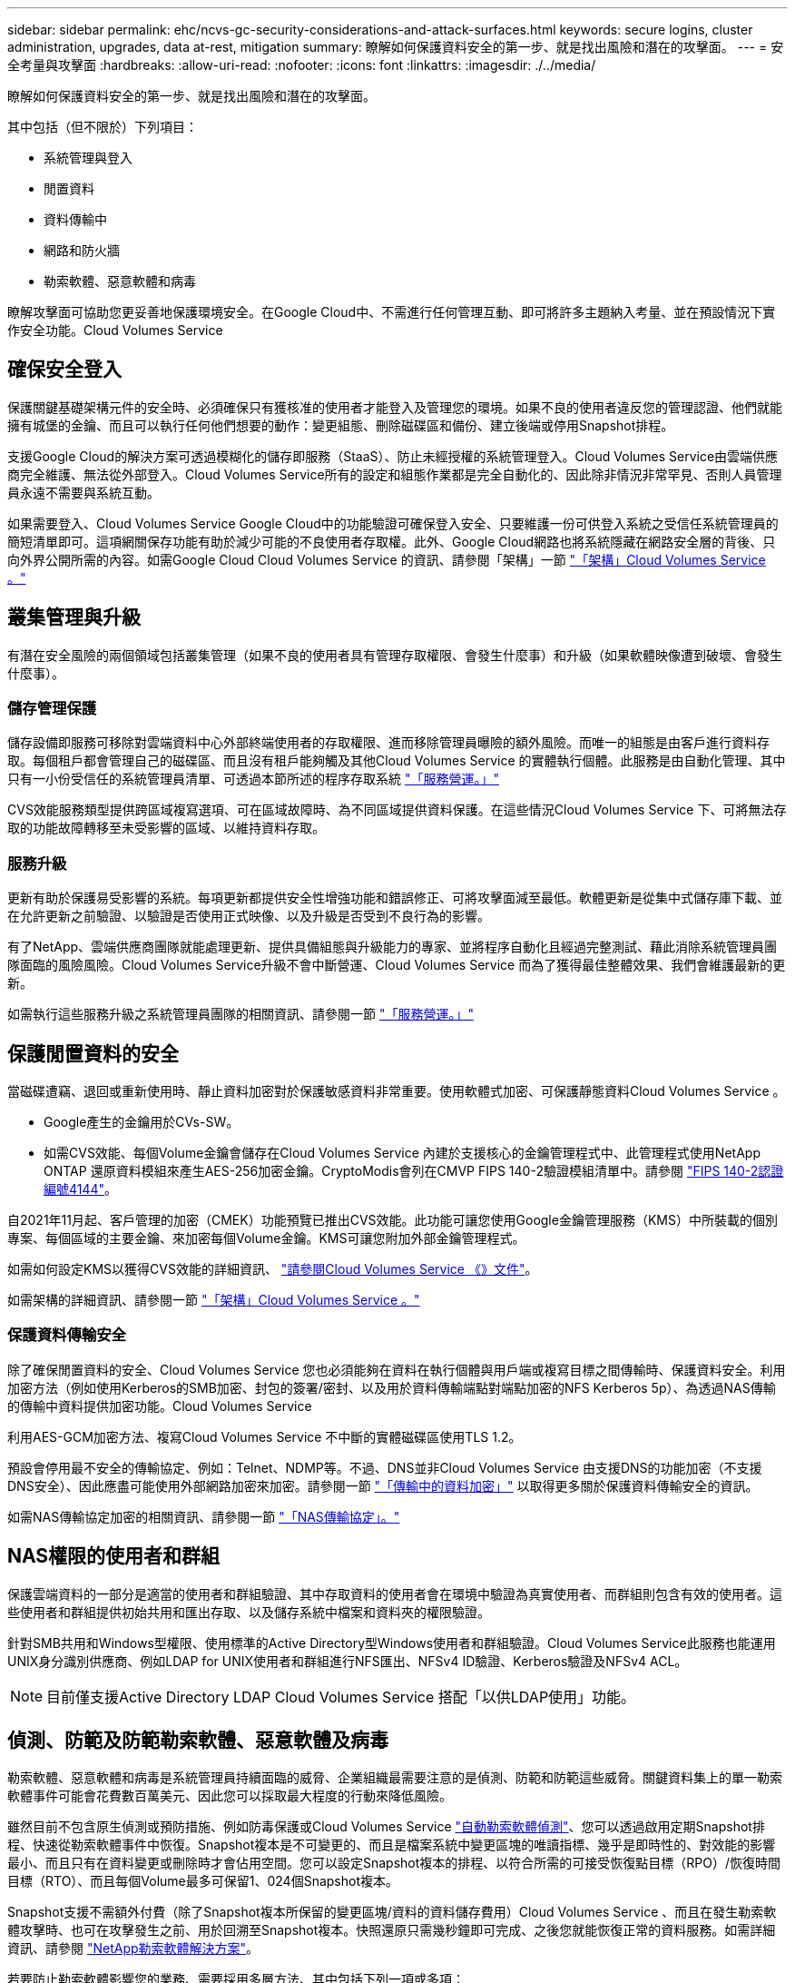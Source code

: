 ---
sidebar: sidebar 
permalink: ehc/ncvs-gc-security-considerations-and-attack-surfaces.html 
keywords: secure logins, cluster administration, upgrades, data at-rest, mitigation 
summary: 瞭解如何保護資料安全的第一步、就是找出風險和潛在的攻擊面。 
---
= 安全考量與攻擊面
:hardbreaks:
:allow-uri-read: 
:nofooter: 
:icons: font
:linkattrs: 
:imagesdir: ./../media/


[role="lead"]
瞭解如何保護資料安全的第一步、就是找出風險和潛在的攻擊面。

其中包括（但不限於）下列項目：

* 系統管理與登入
* 閒置資料
* 資料傳輸中
* 網路和防火牆
* 勒索軟體、惡意軟體和病毒


瞭解攻擊面可協助您更妥善地保護環境安全。在Google Cloud中、不需進行任何管理互動、即可將許多主題納入考量、並在預設情況下實作安全功能。Cloud Volumes Service



== 確保安全登入

保護關鍵基礎架構元件的安全時、必須確保只有獲核准的使用者才能登入及管理您的環境。如果不良的使用者違反您的管理認證、他們就能擁有城堡的金鑰、而且可以執行任何他們想要的動作：變更組態、刪除磁碟區和備份、建立後端或停用Snapshot排程。

支援Google Cloud的解決方案可透過模糊化的儲存即服務（StaaS）、防止未經授權的系統管理登入。Cloud Volumes Service由雲端供應商完全維護、無法從外部登入。Cloud Volumes Service所有的設定和組態作業都是完全自動化的、因此除非情況非常罕見、否則人員管理員永遠不需要與系統互動。

如果需要登入、Cloud Volumes Service Google Cloud中的功能驗證可確保登入安全、只要維護一份可供登入系統之受信任系統管理員的簡短清單即可。這項網關保存功能有助於減少可能的不良使用者存取權。此外、Google Cloud網路也將系統隱藏在網路安全層的背後、只向外界公開所需的內容。如需Google Cloud Cloud Volumes Service 的資訊、請參閱「架構」一節 link:ncvs-gc-cloud-volumes-service-architecture.html["「架構」Cloud Volumes Service 。"]



== 叢集管理與升級

有潛在安全風險的兩個領域包括叢集管理（如果不良的使用者具有管理存取權限、會發生什麼事）和升級（如果軟體映像遭到破壞、會發生什麼事）。



=== 儲存管理保護

儲存設備即服務可移除對雲端資料中心外部終端使用者的存取權限、進而移除管理員曝險的額外風險。而唯一的組態是由客戶進行資料存取。每個租戶都會管理自己的磁碟區、而且沒有租戶能夠觸及其他Cloud Volumes Service 的實體執行個體。此服務是由自動化管理、其中只有一小份受信任的系統管理員清單、可透過本節所述的程序存取系統 link:ncvs-gc-service-operation.html["「服務營運。」"]

CVS效能服務類型提供跨區域複寫選項、可在區域故障時、為不同區域提供資料保護。在這些情況Cloud Volumes Service 下、可將無法存取的功能故障轉移至未受影響的區域、以維持資料存取。



=== 服務升級

更新有助於保護易受影響的系統。每項更新都提供安全性增強功能和錯誤修正、可將攻擊面減至最低。軟體更新是從集中式儲存庫下載、並在允許更新之前驗證、以驗證是否使用正式映像、以及升級是否受到不良行為的影響。

有了NetApp、雲端供應商團隊就能處理更新、提供具備組態與升級能力的專家、並將程序自動化且經過完整測試、藉此消除系統管理員團隊面臨的風險風險。Cloud Volumes Service升級不會中斷營運、Cloud Volumes Service 而為了獲得最佳整體效果、我們會維護最新的更新。

如需執行這些服務升級之系統管理員團隊的相關資訊、請參閱一節 link:ncvs-gc-service-operation.html["「服務營運。」"]



== 保護閒置資料的安全

當磁碟遭竊、退回或重新使用時、靜止資料加密對於保護敏感資料非常重要。使用軟體式加密、可保護靜態資料Cloud Volumes Service 。

* Google產生的金鑰用於CVs-SW。
* 如需CVS效能、每個Volume金鑰會儲存在Cloud Volumes Service 內建於支援核心的金鑰管理程式中、此管理程式使用NetApp ONTAP 還原資料模組來產生AES-256加密金鑰。CryptoModis會列在CMVP FIPS 140-2驗證模組清單中。請參閱 https://csrc.nist.gov/projects/cryptographic-module-validation-program/certificate/4144["FIPS 140-2認證編號4144"^]。


自2021年11月起、客戶管理的加密（CMEK）功能預覽已推出CVS效能。此功能可讓您使用Google金鑰管理服務（KMS）中所裝載的個別專案、每個區域的主要金鑰、來加密每個Volume金鑰。KMS可讓您附加外部金鑰管理程式。

如需如何設定KMS以獲得CVS效能的詳細資訊、 https://cloud.google.com/architecture/partners/netapp-cloud-volumes/customer-managed-keys?hl=en_US["請參閱Cloud Volumes Service 《》文件"^]。

如需架構的詳細資訊、請參閱一節 link:ncvs-gc-cloud-volumes-service-architecture.html["「架構」Cloud Volumes Service 。"]



=== 保護資料傳輸安全

除了確保閒置資料的安全、Cloud Volumes Service 您也必須能夠在資料在執行個體與用戶端或複寫目標之間傳輸時、保護資料安全。利用加密方法（例如使用Kerberos的SMB加密、封包的簽署/密封、以及用於資料傳輸端點對端點加密的NFS Kerberos 5p）、為透過NAS傳輸的傳輸中資料提供加密功能。Cloud Volumes Service

利用AES-GCM加密方法、複寫Cloud Volumes Service 不中斷的實體磁碟區使用TLS 1.2。

預設會停用最不安全的傳輸協定、例如：Telnet、NDMP等。不過、DNS並非Cloud Volumes Service 由支援DNS的功能加密（不支援DNS安全）、因此應盡可能使用外部網路加密來加密。請參閱一節 link:ncvs-gc-data-encryption-in-transit.html["「傳輸中的資料加密」"] 以取得更多關於保護資料傳輸安全的資訊。

如需NAS傳輸協定加密的相關資訊、請參閱一節 link:ncvs-gc-data-encryption-in-transit.html#nas-protocols["「NAS傳輸協定」。"]



== NAS權限的使用者和群組

保護雲端資料的一部分是適當的使用者和群組驗證、其中存取資料的使用者會在環境中驗證為真實使用者、而群組則包含有效的使用者。這些使用者和群組提供初始共用和匯出存取、以及儲存系統中檔案和資料夾的權限驗證。

針對SMB共用和Windows型權限、使用標準的Active Directory型Windows使用者和群組驗證。Cloud Volumes Service此服務也能運用UNIX身分識別供應商、例如LDAP for UNIX使用者和群組進行NFS匯出、NFSv4 ID驗證、Kerberos驗證及NFSv4 ACL。


NOTE: 目前僅支援Active Directory LDAP Cloud Volumes Service 搭配「以供LDAP使用」功能。



== 偵測、防範及防範勒索軟體、惡意軟體及病毒

勒索軟體、惡意軟體和病毒是系統管理員持續面臨的威脅、企業組織最需要注意的是偵測、防範和防範這些威脅。關鍵資料集上的單一勒索軟體事件可能會花費數百萬美元、因此您可以採取最大程度的行動來降低風險。

雖然目前不包含原生偵測或預防措施、例如防毒保護或Cloud Volumes Service https://www.netapp.com/blog/prevent-ransomware-spread-ONTAP/["自動勒索軟體偵測"^]、您可以透過啟用定期Snapshot排程、快速從勒索軟體事件中恢復。Snapshot複本是不可變更的、而且是檔案系統中變更區塊的唯讀指標、幾乎是即時性的、對效能的影響最小、而且只有在資料變更或刪除時才會佔用空間。您可以設定Snapshot複本的排程、以符合所需的可接受恢復點目標（RPO）/恢復時間目標（RTO）、而且每個Volume最多可保留1、024個Snapshot複本。

Snapshot支援不需額外付費（除了Snapshot複本所保留的變更區塊/資料的資料儲存費用）Cloud Volumes Service 、而且在發生勒索軟體攻擊時、也可在攻擊發生之前、用於回溯至Snapshot複本。快照還原只需幾秒鐘即可完成、之後您就能恢復正常的資料服務。如需詳細資訊、請參閱 https://www.netapp.com/pdf.html?item=/media/16716-sb-3938pdf.pdf&v=202093745["NetApp勒索軟體解決方案"^]。

若要防止勒索軟體影響您的業務、需要採用多層方法、其中包括下列一項或多項：

* 端點保護
* 透過網路防火牆防範外部威脅
* 偵測資料異常
* 關鍵資料集的多重備份（現場與異地）
* 定期還原備份測試
* 不可變的唯讀NetApp Snapshot複本
* 關鍵基礎架構的多因素驗證
* 系統登入的安全性稽核


這份清單遠非詳盡無遺、但在處理勒索軟體攻擊的可能性時、這是一個很好的藍圖。在Google Cloud中提供多種方法來保護勒索軟體事件、並減少其影響。Cloud Volumes Service



=== 不可變的Snapshot複本

由於資料刪除或整個磁碟區遭到勒索軟體攻擊、因此本機可提供可自訂排程的不可變唯讀Snapshot複本、以便在資料刪除或整個磁碟區遭到勒索軟體攻擊時、快速進行時間點還原。Cloud Volumes Service快照還原至先前的良好Snapshot複本、可根據Snapshot排程和RTO/RPO的保留期間、迅速將資料遺失減至最低。Snapshot技術的效能影響微乎其微。

由於VMware的Snapshot複本Cloud Volumes Service 是唯讀的、因此除非勒索軟體擴散到未注意到的資料集、而且Snapshot複本已被勒索軟體感染、否則這些複本將不會受到勒索軟體的感染。因此、您也必須考慮根據資料異常狀況來偵測勒索軟體。目前無法原生提供偵測功能、但您可以使用外部監控軟體。Cloud Volumes Service



=== 備份與還原

支援標準NAS用戶端備份功能（例如透過NFS或SMB進行備份）Cloud Volumes Service 。

* CVS效能提供跨區域磁碟區複寫至其他CVS效能磁碟區的功能。如需詳細資訊、請參閱 https://cloud.google.com/architecture/partners/netapp-cloud-volumes/volume-replication?hl=en_US["Volume複製"^] 請參閱Cloud Volumes Service 《》文件。
* CVS軟體提供服務原生Volume備份/還原功能。如需詳細資訊、請參閱 https://cloud.google.com/architecture/partners/netapp-cloud-volumes/back-up?hl=en_US["雲端備份"^] 請參閱Cloud Volumes Service 《》文件。


Volume複寫提供確切的來源磁碟區複本、可在發生災難時（包括勒索軟體事件）進行快速容錯移轉。



=== 跨區域複寫

CVS效能可讓您在Google雲端區域之間安全地複寫磁碟區、以便在NetApp控制的後端服務網路上使用TLS1.2 AES 256 GCM加密、並使用特定介面在Google網路上執行複寫、以保護資料及歸檔使用案例。主要（來源）Volume包含作用中正式作業資料、並複寫至次要（目的地）Volume、以提供主要資料集的確切複本。

初始複寫會傳輸所有區塊、但更新只會傳輸主磁碟區中變更的區塊。例如、如果將位於主要磁碟區上的1TB資料庫複寫到次要磁碟區、則初始複寫時會傳輸1TB的空間。如果該資料庫在初始化與下一個更新之間有幾百列（假設、幾MB）的變更、則只有變更列的區塊會複寫到次要（幾MB）。這有助於確保傳輸時間保持低、並降低複寫費用。

檔案和資料夾的所有權限都會複寫到次要磁碟區、但共用存取權限（例如匯出原則和規則、SMB共用和共用ACL）必須分開處理。在站台容錯移轉的情況下、目的地站台應利用相同的名稱服務和Active Directory網域連線、以一致的方式處理使用者和群組的身分識別和權限。當發生災難時、您可以使用次要Volume做為容錯移轉目標、方法是打破複寫關係、將次要Volume轉換為讀寫。

Volume複本為唯讀、可在異地提供不可改變的資料複本、以便在病毒感染資料或勒索軟體加密主要資料集的情況下、快速恢復資料。唯讀資料不會加密、但如果主要磁碟區受到影響並發生複寫、則受感染的區塊也會複寫。您可以使用較舊且不受影響的Snapshot複本進行還原、但SLA可能超出承諾的RTO/RPO範圍、視偵測到攻擊的速度而定。

此外、您也可以利用Google Cloud的跨區域複寫（CRR）管理功能、防止惡意的管理動作、例如磁碟區刪除、Snapshot刪除或Snapshot排程變更。這是透過建立自訂角色來完成、這些角色可分隔磁碟區管理員、這些管理員可以刪除來源磁碟區、但不能中斷鏡射、因此無法從CRR管理員刪除目的地磁碟區、因為他們無法執行任何Volume作業。請參閱 https://cloud.google.com/architecture/partners/netapp-cloud-volumes/security-considerations?hl=en_US["安全考量"^] 關於每個系統管理員群組所允許的權限、請參閱Cloud Volumes Service 《參考資料》文件。



=== 支援Cloud Volumes Service

雖然此功能可提供高資料持久性、但外部事件可能導致資料遺失。Cloud Volumes Service如果發生病毒或勒索軟體等安全事件、備份與還原對於及時恢復資料存取而言、將會變得非常重要。系統管理員可能不小心刪除Cloud Volumes Service 了一個聲音區。或者、使用者只是想保留資料的備份版本好幾個月、而在磁碟區內保留額外的Snapshot複本空間、就成為成本上的挑戰。雖然Snapshot複本應該是保留過去幾週備份版本以還原遺失資料的首選方法、但它們位於磁碟區內部、如果磁碟區消失、就會遺失。

基於上述所有理由、NetApp Cloud Volumes Service 支援透過提供備份服務 https://cloud.google.com/architecture/partners/netapp-cloud-volumes/back-up?hl=en_US["支援Cloud Volumes Service"^]。

利用Google Cloud Storage（GCS）、即可在該磁碟區上產生一份複本。Cloud Volumes Service它只會備份儲存在磁碟區內的實際資料、而非可用空間。它的運作方式永遠是遞增的、也就是說、它只會在繼續備份變更的資料時、一次傳輸磁碟區內容、一次又一次從該處傳輸。相較於採用多個完整備份的傳統備份概念、它可節省大量備份儲存設備、進而降低成本。由於備份空間的每月價格比磁碟區低、因此是延長備份版本時間的理想選擇。

使用者可以使用Cloud Volumes Service 支援還原功能、將任何備份版本還原至相同區域內的相同或不同磁碟區。如果刪除來源磁碟區、則會保留備份資料、並需要獨立管理（例如刪除）。

支援的支援功能已內建於支援的選項中。Cloud Volumes Service Cloud Volumes Service使用者可依Cloud Volumes Service 每個Volume啟動「支援功能」備份、以決定要保護的磁碟區。請參閱 https://cloud.google.com/architecture/partners/netapp-cloud-volumes/back-up?hl=en_US["支援的文件Cloud Volumes Service"^] 如需備份的相關資訊、請參閱 https://cloud.google.com/architecture/partners/netapp-cloud-volumes/resource-limits-quotas?hl=en_US["支援的最大備份版本數"^]、排程和 https://cloud.google.com/architecture/partners/netapp-cloud-volumes/costs?hl=en_US["定價"^]。

專案的所有備份資料都儲存在GCS儲存區內、此儲存區由服務管理、使用者看不到。每個專案都使用不同的儲存庫。目前、這些庫位與Cloud Volumes Service 《非洲地理區（Sin the Same volume）」位於同一個區域、但我們正在討論更多選項。如需最新狀態、請參閱文件。

從資料庫傳輸Cloud Volumes Service 到GCS時、會使用內部服務的Google網路、搭配HTTPS和TLS1.2。資料會以Google管理的金鑰進行閒置加密。

若要管理Cloud Volumes Service 此功能（建立、刪除及還原備份）、使用者必須擁有 https://cloud.google.com/architecture/partners/netapp-cloud-volumes/security-considerations?hl=en_US["角色/netappcloudVolumes.admin"^] 角色：
